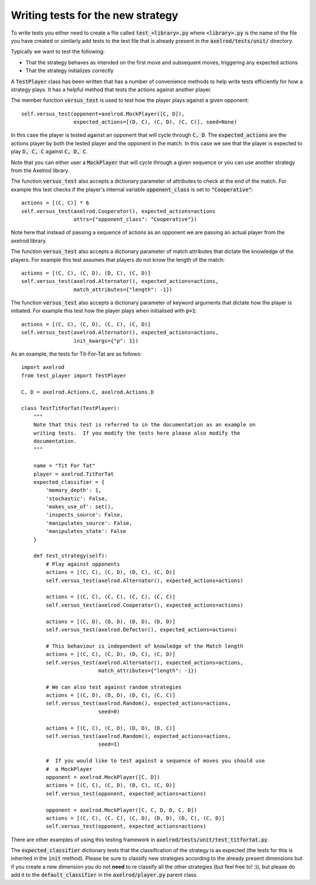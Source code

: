 Writing tests for the new strategy
==================================

To write tests you either need to create a file called :code:`test_<library>.py`
where :code:`<library>.py` is the name of the file you have created or similarly
add tests to the test file that is already present in the
:code:`axelrod/tests/unit/` directory.

Typically we want to test the following:

* That the strategy behaves as intended on the first move and subsequent
  moves, triggering any expected actions
* That the strategy initializes correctly

A :code:`TestPlayer` class has been written that has a number of convenience
methods to help write tests efficiently for how a strategy plays. It has a
helpful method that tests the actions against another player.

The member function :code:`versus_test` is used to test how the player
plays against a given opponent::

    self.versus_test(opponent=axelrod.MockPlayer([C, D]),
                     expected_actions=[(D, C), (C, D), (C, C)], seed=None)

In this case the player is tested against an opponent that will cycle through
:code:`C, D`. The :code:`expected_actions` are the actions player by both
the tested player and the opponent in the match. In this case we see that the
player is expected to play :code:`D, C, C` against :code:`C, D, C`.

Note that you can either user a :code:`MockPlayer` that will cycle through a
given sequence or you can use another strategy from the Axelrod library.

The function :code:`versus_test` also accepts a dictionary parameter of
attributes to check at the end of the match. For example this test checks
if the player's internal variable :code:`opponent_class` is set to
:code:`"Cooperative"`::

    actions = [(C, C)] * 6
    self.versus_test(axelrod.Cooperator(), expected_actions=actions
                     attrs={"opponent_class": "Cooperative"})

Note here that instead of passing a sequence of actions as an opponent we are
passing an actual player from the axelrod library.

The function :code:`versus_test` also accepts a dictionary parameter of match
attributes that dictate the knowledge of the players. For example this test
assumes that players do not know the length of the match::

     actions = [(C, C), (C, D), (D, C), (C, D)]
     self.versus_test(axelrod.Alternator(), expected_actions=actions,
                      match_attributes={"length": -1})

The function :code:`versus_test` also accepts a dictionary parameter of
keyword arguments that dictate how the player is initiated. For example this
test how the player plays when initialised with :code:`p=1`::

     actions = [(C, C), (C, D), (C, C), (C, D)]
     self.versus_test(axelrod.Alternator(), expected_actions=actions,
                      init_kwargs={"p": 1})

As an example, the tests for Tit-For-Tat are as follows::

    import axelrod
    from test_player import TestPlayer

    C, D = axelrod.Actions.C, axelrod.Actions.D

    class TestTitForTat(TestPlayer):
        """
        Note that this test is referred to in the documentation as an example on
        writing tests.  If you modify the tests here please also modify the
        documentation.
        """

        name = "Tit For Tat"
        player = axelrod.TitForTat
        expected_classifier = {
            'memory_depth': 1,
            'stochastic': False,
            'makes_use_of': set(),
            'inspects_source': False,
            'manipulates_source': False,
            'manipulates_state': False
        }

        def test_strategy(self):
            # Play against opponents
            actions = [(C, C), (C, D), (D, C), (C, D)]
            self.versus_test(axelrod.Alternator(), expected_actions=actions)

            actions = [(C, C), (C, C), (C, C), (C, C)]
            self.versus_test(axelrod.Cooperator(), expected_actions=actions)

            actions = [(C, D), (D, D), (D, D), (D, D)]
            self.versus_test(axelrod.Defector(), expected_actions=actions)

            # This behaviour is independent of knowledge of the Match length
            actions = [(C, C), (C, D), (D, C), (C, D)]
            self.versus_test(axelrod.Alternator(), expected_actions=actions,
                             match_attributes={"length": -1})

            # We can also test against random strategies
            actions = [(C, D), (D, D), (D, C), (C, C)]
            self.versus_test(axelrod.Random(), expected_actions=actions,
                             seed=0)

            actions = [(C, C), (C, D), (D, D), (D, C)]
            self.versus_test(axelrod.Random(), expected_actions=actions,
                             seed=1)

            #  If you would like to test against a sequence of moves you should use
            #  a MockPlayer
            opponent = axelrod.MockPlayer([C, D])
            actions = [(C, C), (C, D), (D, C), (C, D)]
            self.versus_test(opponent, expected_actions=actions)

            opponent = axelrod.MockPlayer([C, C, D, D, C, D])
            actions = [(C, C), (C, C), (C, D), (D, D), (D, C), (C, D)]
            self.versus_test(opponent, expected_actions=actions)


There are other examples of using this testing framework in
:code:`axelrod/tests/unit/test_titfortat.py`.

The :code:`expected_classifier` dictionary tests that the classification of the
strategy is as expected (the tests for this is inherited in the :code:`init`
method). Please be sure to classify new strategies according to the already
present dimensions but if you create a new dimension you do not **need** to re
classify all the other strategies (but feel free to! :)), but please do add it
to the :code:`default_classifier` in the :code:`axelrod/player.py` parent class.
